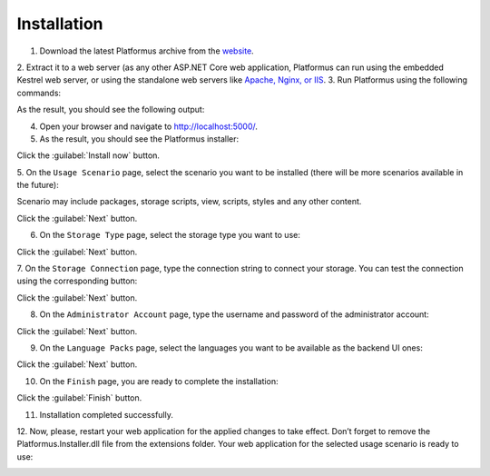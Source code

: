 ﻿Installation
============

1. Download the latest Platformus archive from the `website <http://platformus.net/en/download>`_.
2. Extract it to a web server (as any other ASP.NET Core web application, Platformus can run using
the embedded Kestrel web server, or using the standalone web servers like
`Apache, Nginx, or IIS <https://docs.microsoft.com/en-us/aspnet/core/publishing/>`_.
3. Run Platformus using the following commands:

.. code-block:: bat
    :emphasize-lines: 1,2
    
    cd path to the extracted archive
    dotnet WebApplication.dll

As the result, you should see the following output:

.. image:: /images/getting_started/installation/1.png

4. Open your browser and navigate to `http://localhost:5000/ <http://localhost:5000/>`_.
5. As the result, you should see the Platformus installer:

.. image:: /images/getting_started/installation/2.png

Click the :guilabel:`Install now` button.

5. On the ``Usage Scenario`` page, select the scenario you want to be installed
(there will be more scenarios available in the future):

.. image:: /images/getting_started/installation/3.png

Scenario may include packages, storage scripts, view, scripts, styles and any other content.

Click the :guilabel:`Next` button.

6. On the ``Storage Type`` page, select the storage type you want to use:

.. image:: /images/getting_started/installation/4.png

Click the :guilabel:`Next` button.

7. On the ``Storage Connection`` page, type the connection string to connect your storage.
You can test the connection using the corresponding button:

.. image:: /images/getting_started/installation/5.png

Click the :guilabel:`Next` button.

8. On the ``Administrator Account`` page, type the username and password of the administrator account:

.. image:: /images/getting_started/installation/6.png

Click the :guilabel:`Next` button.

9. On the ``Language Packs`` page, select the languages you want to be available as the backend UI ones:

.. image:: /images/getting_started/installation/7.png

Click the :guilabel:`Next` button.

10. On the ``Finish`` page, you are ready to complete the installation:

.. image:: /images/getting_started/installation/8.png

Click the :guilabel:`Finish` button.

11. Installation completed successfully.

12. Now, please, restart your web application for the applied changes to take effect.
Don’t forget to remove the Platformus.Installer.dll file from the extensions folder.
Your web application for the selected usage scenario is ready to use:

.. image:: /images/getting_started/installation/9.png